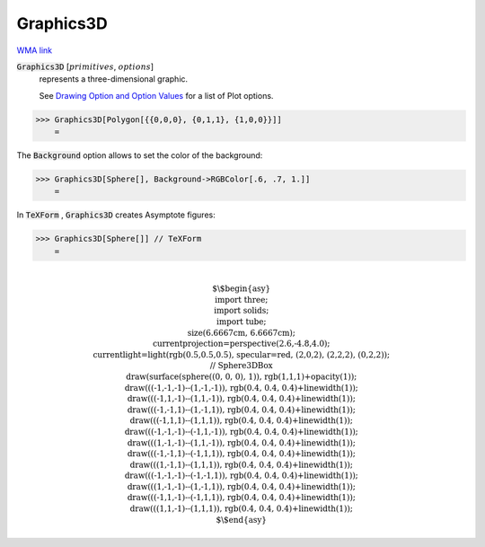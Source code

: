 Graphics3D
==========

`WMA link <https://reference.wolfram.com/language/ref/Graphics3D.html>`_


:code:`Graphics3D` [:math:`primitives`, :math:`options`]
    represents a three-dimensional graphic.
    
    See `Drawing Option and Option Values </doc/reference-of-built-in-symbols/graphics-and-drawing/drawing-options-and-option-values>`_ for a list of Plot options.





>>> Graphics3D[Polygon[{{0,0,0}, {0,1,1}, {1,0,0}}]]
    =

.. image:: tmpvfoz435o.png
    :align: center




The :code:`Background`  option allows to set the color of the background:

>>> Graphics3D[Sphere[], Background->RGBColor[.6, .7, 1.]]
    =

.. image:: tmphezv00g7.png
    :align: center




In :code:`TeXForm` , :code:`Graphics3D`  creates Asymptote figures:

>>> Graphics3D[Sphere[]] // TeXForm
    =


.. math::
    \text{\newline
    $\backslash$begin\{asy\}\newline
    import three;\newline
    import solids;\newline
    import tube;\newline
    size(6.6667cm, 6.6667cm);\newline
    currentprojection=perspective(2.6,-4.8,4.0);\newline
    currentlight=light(rgb(0.5,0.5,0.5), specular=red, (2,0,2), (2,2,2), (0,2,2));\newline
    // Sphere3DBox\newline
    draw(surface(sphere((0, 0, 0), 1)), rgb(1,1,1)+opacity(1));\newline
    draw(((-1,-1,-1)--(1,-1,-1)), rgb(0.4, 0.4, 0.4)+linewidth(1));\newline
    draw(((-1,1,-1)--(1,1,-1)), rgb(0.4, 0.4, 0.4)+linewidth(1));\newline
    draw(((-1,-1,1)--(1,-1,1)), rgb(0.4, 0.4, 0.4)+linewidth(1));\newline
    draw(((-1,1,1)--(1,1,1)), rgb(0.4, 0.4, 0.4)+linewidth(1));\newline
    draw(((-1,-1,-1)--(-1,1,-1)), rgb(0.4, 0.4, 0.4)+linewidth(1));\newline
    draw(((1,-1,-1)--(1,1,-1)), rgb(0.4, 0.4, 0.4)+linewidth(1));\newline
    draw(((-1,-1,1)--(-1,1,1)), rgb(0.4, 0.4, 0.4)+linewidth(1));\newline
    draw(((1,-1,1)--(1,1,1)), rgb(0.4, 0.4, 0.4)+linewidth(1));\newline
    draw(((-1,-1,-1)--(-1,-1,1)), rgb(0.4, 0.4, 0.4)+linewidth(1));\newline
    draw(((1,-1,-1)--(1,-1,1)), rgb(0.4, 0.4, 0.4)+linewidth(1));\newline
    draw(((-1,1,-1)--(-1,1,1)), rgb(0.4, 0.4, 0.4)+linewidth(1));\newline
    draw(((1,1,-1)--(1,1,1)), rgb(0.4, 0.4, 0.4)+linewidth(1));\newline
    $\backslash$end\{asy\}\newline
    }



